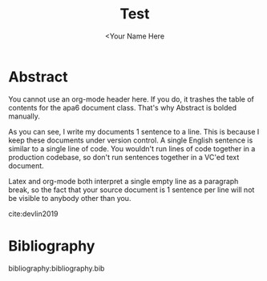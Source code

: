 #+TITLE: Test
#+AUTHOR: <Your Name Here
#+BIBLIOGRAPHY: bibliography.bib
#+latex_header: \usepackage[bibstyle=numeric, hyperref=true,backref=true,maxcitenames=3,url=true,backend=biber,natbib=true] {biblatex}
#+latex_header: \addbibresource{bibliography.bib}

* Abstract

You cannot use an org-mode header here.
If you do, it trashes the table of contents for the apa6 document class.
That's why Abstract is bolded manually.

As you can see, I write my documents 1 sentence to a line.
This is because I keep these documents under version control.
A single English sentence is similar to a single line of code.
You wouldn't run lines of code together in a production codebase, so don't run sentences together in a VC'ed text document.

Latex and org-mode both interpret a single empty line as a paragraph break, so the fact that your source document is 1 sentence per line will not be visible to anybody other than you.

cite:devlin2019
* Bibliography
bibliography:bibliography.bib
